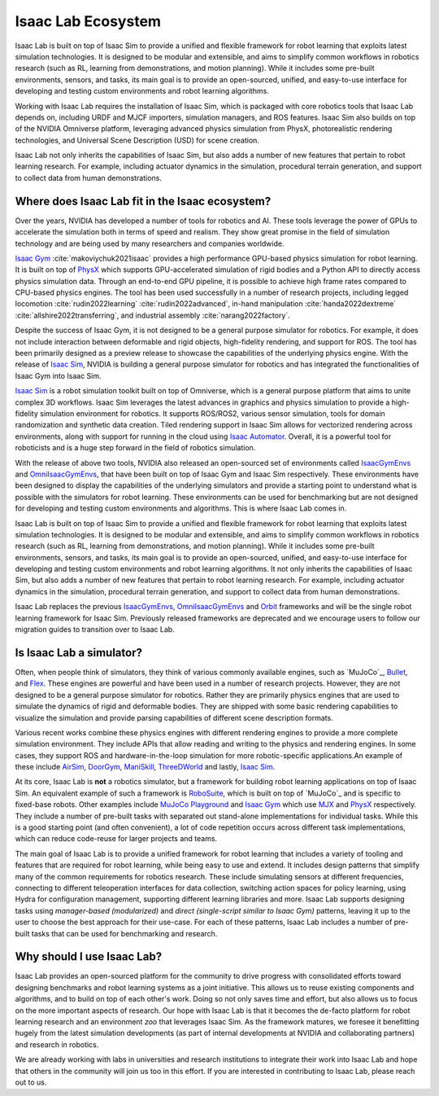 .. _isaac-lab-ecosystem:

Isaac Lab Ecosystem
===================

Isaac Lab is built on top of Isaac Sim to provide a unified and flexible framework
for robot learning that exploits latest simulation technologies. It is designed to be modular and extensible,
and aims to simplify common workflows in robotics research (such as RL, learning from demonstrations, and
motion planning). While it includes some pre-built environments, sensors, and tasks, its main goal is to
provide an open-sourced, unified, and easy-to-use interface for developing and testing custom environments
and robot learning algorithms.

Working with Isaac Lab requires the installation of Isaac Sim, which is packaged with core robotics tools
that Isaac Lab depends on, including URDF and MJCF importers, simulation managers, and ROS features. Isaac
Sim also builds on top of the NVIDIA Omniverse platform, leveraging advanced physics simulation from PhysX,
photorealistic rendering technologies, and Universal Scene Description (USD) for scene creation.

Isaac Lab not only inherits the capabilities of Isaac Sim, but also adds a number
of new features that pertain to robot learning research. For example, including actuator dynamics in the
simulation, procedural terrain generation, and support to collect data from human demonstrations.

.. image:: ../_static/setup/ecosystem-light.jpg
    :class: only-light
    :align: center
    :alt: The Isaac Lab, Isaac Sim, and NVIDIA Omniverse ecosystem

.. image:: ../_static/setup/ecosystem-dark.jpg
    :class: only-dark
    :align: center
    :alt: The Isaac Lab, Isaac Sim, and NVIDIA Omniverse ecosystem


Where does Isaac Lab fit in the Isaac ecosystem?
------------------------------------------------

Over the years, NVIDIA has developed a number of tools for robotics and AI. These tools leverage
the power of GPUs to accelerate the simulation both in terms of speed and realism. They show great
promise in the field of simulation technology and are being used by many researchers and companies
worldwide.

`Isaac Gym`_ :cite:`makoviychuk2021isaac` provides a high performance GPU-based physics simulation
for robot learning. It is built on top of `PhysX`_ which supports GPU-accelerated simulation of rigid bodies
and a Python API to directly access physics simulation data. Through an end-to-end GPU pipeline, it is possible
to achieve high frame rates compared to CPU-based physics engines. The tool has been used successfully in a
number of research projects, including legged locomotion :cite:`rudin2022learning` :cite:`rudin2022advanced`,
in-hand manipulation :cite:`handa2022dextreme` :cite:`allshire2022transferring`, and industrial assembly
:cite:`narang2022factory`.

Despite the success of Isaac Gym, it is not designed to be a general purpose simulator for
robotics. For example, it does not include interaction between deformable and rigid objects, high-fidelity
rendering, and support for ROS. The tool has been primarily designed as a preview release to showcase the
capabilities of the underlying physics engine. With the release of `Isaac Sim`_, NVIDIA is building
a general purpose simulator for robotics and has integrated the functionalities of Isaac Gym into
Isaac Sim.

`Isaac Sim`_ is a robot simulation toolkit built on top of Omniverse, which is a general purpose platform
that aims to unite complex 3D workflows. Isaac Sim leverages the latest advances in graphics and
physics simulation to provide a high-fidelity simulation environment for robotics. It supports
ROS/ROS2, various sensor simulation, tools for domain randomization and synthetic data creation.
Tiled rendering support in Isaac Sim allows for vectorized rendering across environments, along with
support for running in the cloud using `Isaac Automator`_.
Overall, it is a powerful tool for roboticists and is a huge step forward in the field of robotics
simulation.

With the release of above two tools, NVIDIA also released an open-sourced set of environments called
`IsaacGymEnvs`_ and `OmniIsaacGymEnvs`_, that have been built on top of Isaac Gym and Isaac Sim respectively.
These environments have been designed to display the capabilities of the underlying simulators and provide
a starting point to understand what is possible with the simulators for robot learning. These environments
can be used for benchmarking but are not designed for developing and testing custom environments and algorithms.
This is where Isaac Lab comes in.

Isaac Lab is built on top of Isaac Sim to provide a unified and flexible framework
for robot learning that exploits latest simulation technologies. It is designed to be modular and extensible,
and aims to simplify common workflows in robotics research (such as RL, learning from demonstrations, and
motion planning). While it includes some pre-built environments, sensors, and tasks, its main goal is to
provide an open-sourced, unified, and easy-to-use interface for developing and testing custom environments
and robot learning algorithms. It not only inherits the capabilities of Isaac Sim, but also adds a number
of new features that pertain to robot learning research. For example, including actuator dynamics in the
simulation, procedural terrain generation, and support to collect data from human demonstrations.

Isaac Lab replaces the previous `IsaacGymEnvs`_, `OmniIsaacGymEnvs`_ and `Orbit`_ frameworks and will
be the single robot learning framework for Isaac Sim. Previously released frameworks are deprecated
and we encourage users to follow our migration guides to transition over to Isaac Lab.


Is Isaac Lab a simulator?
-------------------------

Often, when people think of simulators, they think of various commonly available engines, such as
`MuJoCo`_, `Bullet`_, and `Flex`_. These engines are powerful and have been used in a number of
research projects. However, they are not designed to be a general purpose simulator for robotics.
Rather they are primarily physics engines that are used to simulate the dynamics of rigid and
deformable bodies. They are shipped with some basic rendering capabilities to visualize the
simulation and provide parsing capabilities of different scene description formats.

Various recent works combine these physics engines with different rendering engines to provide
a more complete simulation environment. They include APIs that allow reading and writing to the
physics and rendering engines. In some cases, they support ROS and hardware-in-the-loop simulation
for more robotic-specific applications.An example of these include `AirSim`_, `DoorGym`_, `ManiSkill`_,
`ThreeDWorld`_ and lastly, `Isaac Sim`_.

At its core, Isaac Lab is **not** a robotics simulator, but a framework for building robot learning
applications on top of Isaac Sim. An equivalent example of such a framework is `RoboSuite`_, which
is built on top of `MuJoCo`_ and is specific to fixed-base robots. Other examples include
`MuJoCo Playground`_ and `Isaac Gym`_ which use `MJX`_ and `PhysX`_ respectively. They
include a number of pre-built tasks with separated out stand-alone implementations for individual
tasks. While this is a good starting point (and often convenient), a lot of code
repetition occurs across different task implementations, which can reduce code-reuse for larger
projects and teams.

The main goal of Isaac Lab is to provide a unified framework for robot learning that includes
a variety of tooling and features that are required for robot learning, while being easy to
use and extend. It includes design patterns that simplify many of the common requirements for
robotics research. These include simulating sensors at different frequencies, connecting to different
teleoperation interfaces for data collection, switching action spaces for policy learning,
using Hydra for configuration management, supporting different learning libraries and more.
Isaac Lab supports designing tasks using *manager-based (modularized)* and *direct (single-script
similar to Isaac Gym)* patterns, leaving it up to the user to choose the best approach for their
use-case. For each of these patterns, Isaac Lab includes a number of pre-built tasks that can be
used for benchmarking and research.


Why should I use Isaac Lab?
---------------------------

Isaac Lab provides an open-sourced platform for the community to drive progress with consolidated efforts
toward designing benchmarks and robot learning systems as a joint initiative. This allows us to reuse
existing components and algorithms, and to build on top of each other's work. Doing so not only saves
time and effort, but also allows us to focus on the more important aspects of research. Our hope with
Isaac Lab is that it becomes the de-facto platform for robot learning research and an environment *zoo*
that leverages Isaac Sim. As the framework matures, we foresee it benefitting hugely from the latest
simulation developments (as part of internal developments at NVIDIA and collaborating partners)
and research in robotics.

We are already working with labs in universities and research institutions to integrate their work into Isaac Lab
and hope that others in the community will join us too in this effort. If you are interested in contributing
to Isaac Lab, please reach out to us.


.. _PhysX: https://developer.nvidia.com/physx-sdk
.. _Isaac Sim: https://developer.nvidia.com/isaac-sim
.. _Isaac Gym: https://developer.nvidia.com/isaac-gym
.. _IsaacGymEnvs: https://github.com/isaac-sim/IsaacGymEnvs
.. _OmniIsaacGymEnvs: https://github.com/isaac-sim/OmniIsaacGymEnvs
.. _Orbit: https://isaac-orbit.github.io/
.. _Isaac Automator: https://github.com/isaac-sim/IsaacAutomator
.. _AirSim: https://microsoft.github.io/AirSim/
.. _DoorGym: https://github.com/PSVL/DoorGym/
.. _ManiSkill: https://github.com/haosulab/ManiSkill
.. _ThreeDWorld: https://www.threedworld.org/
.. _RoboSuite: https://robosuite.ai/
.. _MuJoCo Playground: https://playground.mujoco.org/
.. _MJX: https://mujoco.readthedocs.io/en/stable/mjx.html
.. _Bullet: https://github.com/bulletphysics/bullet3
.. _Flex: https://developer.nvidia.com/flex
